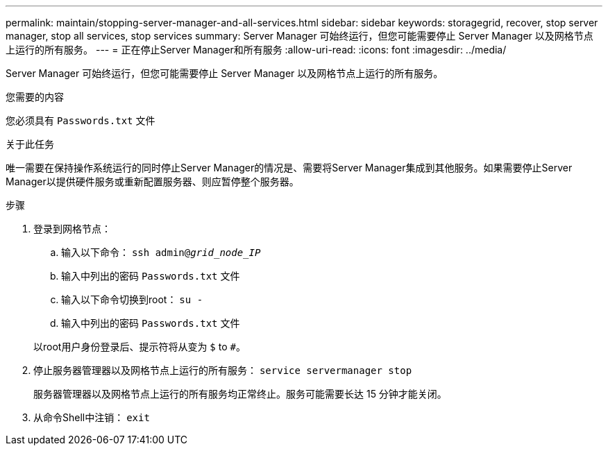 ---
permalink: maintain/stopping-server-manager-and-all-services.html 
sidebar: sidebar 
keywords: storagegrid, recover, stop server manager, stop all services, stop services 
summary: Server Manager 可始终运行，但您可能需要停止 Server Manager 以及网格节点上运行的所有服务。 
---
= 正在停止Server Manager和所有服务
:allow-uri-read: 
:icons: font
:imagesdir: ../media/


[role="lead"]
Server Manager 可始终运行，但您可能需要停止 Server Manager 以及网格节点上运行的所有服务。

.您需要的内容
您必须具有 `Passwords.txt` 文件

.关于此任务
唯一需要在保持操作系统运行的同时停止Server Manager的情况是、需要将Server Manager集成到其他服务。如果需要停止Server Manager以提供硬件服务或重新配置服务器、则应暂停整个服务器。

.步骤
. 登录到网格节点：
+
.. 输入以下命令： `ssh admin@_grid_node_IP_`
.. 输入中列出的密码 `Passwords.txt` 文件
.. 输入以下命令切换到root： `su -`
.. 输入中列出的密码 `Passwords.txt` 文件


+
以root用户身份登录后、提示符将从变为 `$` to `#`。

. 停止服务器管理器以及网格节点上运行的所有服务： `service servermanager stop`
+
服务器管理器以及网格节点上运行的所有服务均正常终止。服务可能需要长达 15 分钟才能关闭。

. 从命令Shell中注销： `exit`

